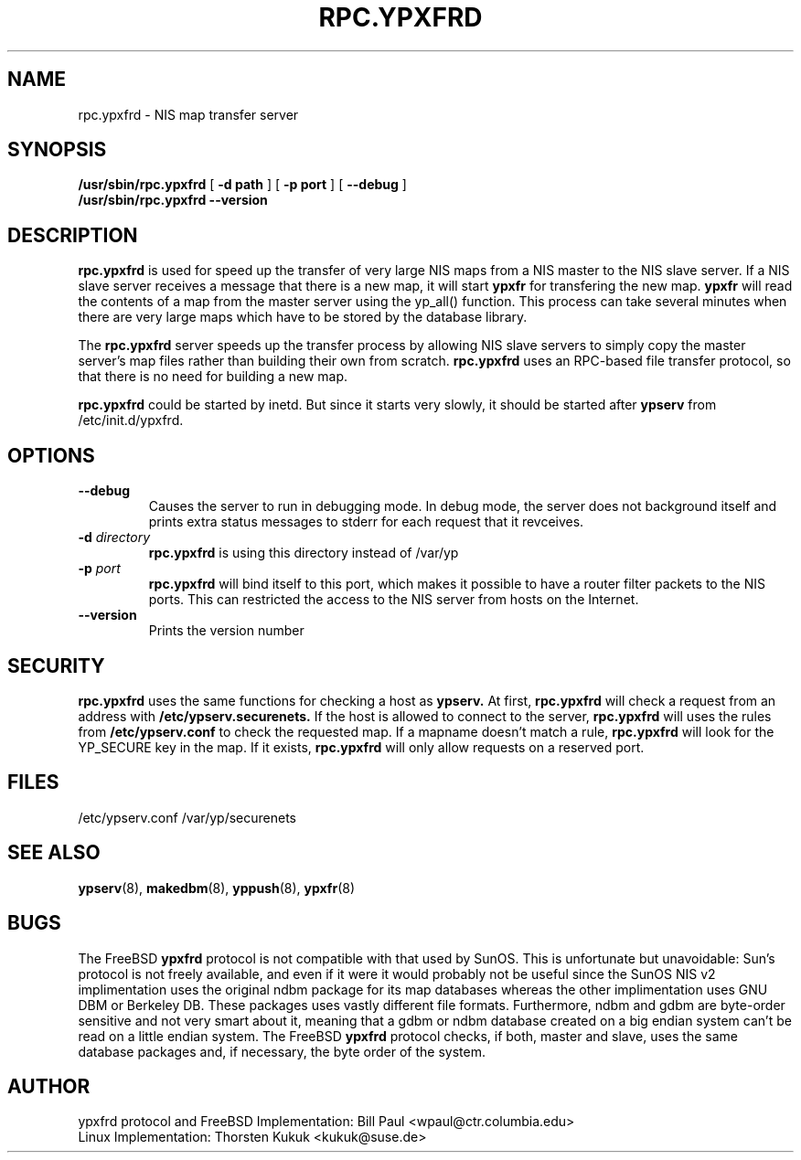.\" -*- nroff -*-
.TH RPC.YPXFRD 8 "August 2001" "YP Server" "Reference Manual"
.SH NAME
rpc.ypxfrd \- NIS map transfer server
.SH SYNOPSIS
.B /usr/sbin/rpc.ypxfrd
[
.B \-d path 
]
[
.B \-p port
]
[
.B \-\-debug
]
.br
.B /usr/sbin/rpc.ypxfrd 
.B \-\-version
.LP
.SH DESCRIPTION
.LP
.B rpc.ypxfrd
is used for speed up the transfer of very large NIS maps from a NIS
master to the NIS slave server. If a  NIS slave server receives a
message that there is a new map, it will start 
.B ypxfr
for transfering the new map.
.B ypxfr 
will read the contents of a map from the master server using the yp_all() 
function. This process can take several minutes when there are very large
maps which have to be stored by the database library.
.LP
The
.B rpc.ypxfrd
server speeds up the transfer process by allowing NIS slave servers to
simply copy the master server's map files rather than building their
own from scratch.
.B rpc.ypxfrd
uses an RPC-based file transfer protocol, so that there is no need
for building a new map.

.B rpc.ypxfrd
could be started by inetd. But since it starts very slowly,
it should be started after
.B ypserv
from /etc/init.d/ypxfrd.
.SH OPTIONS
.TP
.B \-\-debug
Causes the server to run in debugging mode. In debug mode, the server 
does not background itself and prints extra status messages to stderr 
for each request that it revceives.
.TP
.BI \-d " directory"
.B rpc.ypxfrd
is using this directory instead of /var/yp
.TP
.BI \-p " port"
.B rpc.ypxfrd
will bind itself to this port,
which makes it possible to have a router filter packets
to the NIS ports. This can restricted the access to the NIS server from
hosts on the Internet.
.TP
.B \-\-version
Prints the version number
.SH SECURITY
.B rpc.ypxfrd
uses the same functions for checking a host as
.B ypserv.
At first,
.B rpc.ypxfrd
will check a request from an address with 
.B /etc/ypserv.securenets.
If the host is allowed to connect to the server, 
.B rpc.ypxfrd
will uses the rules from
.B /etc/ypserv.conf
to check the requested map. If a mapname doesn't match a rule, 
.B rpc.ypxfrd
will look for the YP_SECURE key in the map. If it exists,
.B rpc.ypxfrd
will only allow requests on a reserved port.
.SH FILES
/etc/ypserv.conf
/var/yp/securenets
.SH "SEE ALSO"
.BR ypserv (8),
.BR makedbm (8),
.BR yppush (8),
.BR ypxfr (8)
.LP
.SH BUGS
The FreeBSD
.B ypxfrd
protocol is not compatible with that used by SunOS. This is unfortunate
but unavoidable: Sun's protocol is not freely available, and even if it
were it would probably not be useful since the SunOS NIS v2 implimentation
uses the original ndbm package for its map databases whereas the other
implimentation uses GNU DBM or Berkeley DB. These packages uses vastly 
different file formats. Furthermore, ndbm and gdbm are byte-order sensitive 
and not very smart about it, meaning that a gdbm or ndbm database created on 
a big endian system can't be read on a little endian system. The FreeBSD
.B ypxfrd
protocol checks, if both, master and slave, uses the same database packages
and, if necessary, the byte order of the system.
.LP
.SH AUTHOR
ypxfrd protocol and FreeBSD Implementation: Bill Paul <wpaul@ctr.columbia.edu>
.br
Linux Implementation: Thorsten Kukuk <kukuk@suse.de>
